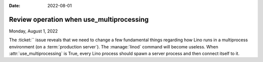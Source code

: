 :date: 2022-08-01

=========================================
Review operation when use_multiprocessing
=========================================

Monday, August 1, 2022

The :ticket:`` issue reveals that we need to change a few fundamental things
regarding how Lino runs  in a multiprocess environment (on a :term:`production
server`).  The :manage:`linod` command will become useless. When
:attr:`use_multiprocessing` is True, every Lino process should spawn a server
process and then connect itself to it.
